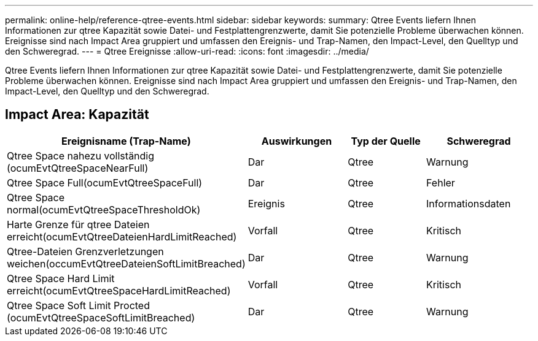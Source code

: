 ---
permalink: online-help/reference-qtree-events.html 
sidebar: sidebar 
keywords:  
summary: Qtree Events liefern Ihnen Informationen zur qtree Kapazität sowie Datei- und Festplattengrenzwerte, damit Sie potenzielle Probleme überwachen können. Ereignisse sind nach Impact Area gruppiert und umfassen den Ereignis- und Trap-Namen, den Impact-Level, den Quelltyp und den Schweregrad. 
---
= Qtree Ereignisse
:allow-uri-read: 
:icons: font
:imagesdir: ../media/


[role="lead"]
Qtree Events liefern Ihnen Informationen zur qtree Kapazität sowie Datei- und Festplattengrenzwerte, damit Sie potenzielle Probleme überwachen können. Ereignisse sind nach Impact Area gruppiert und umfassen den Ereignis- und Trap-Namen, den Impact-Level, den Quelltyp und den Schweregrad.



== Impact Area: Kapazität

[cols="1a,1a,1a,1a"]
|===
| Ereignisname (Trap-Name) | Auswirkungen | Typ der Quelle | Schweregrad 


 a| 
Qtree Space nahezu vollständig (ocumEvtQtreeSpaceNearFull)
 a| 
Dar
 a| 
Qtree
 a| 
Warnung



 a| 
Qtree Space Full(ocumEvtQtreeSpaceFull)
 a| 
Dar
 a| 
Qtree
 a| 
Fehler



 a| 
Qtree Space normal(ocumEvtQtreeSpaceThresholdOk)
 a| 
Ereignis
 a| 
Qtree
 a| 
Informationsdaten



 a| 
Harte Grenze für qtree Dateien erreicht(ocumEvtQtreeDateienHardLimitReached)
 a| 
Vorfall
 a| 
Qtree
 a| 
Kritisch



 a| 
Qtree-Dateien Grenzverletzungen weichen(occumEvtQtreeDateienSoftLimitBreached)
 a| 
Dar
 a| 
Qtree
 a| 
Warnung



 a| 
Qtree Space Hard Limit erreicht(ocumEvtQtreeSpaceHardLimitReached)
 a| 
Vorfall
 a| 
Qtree
 a| 
Kritisch



 a| 
Qtree Space Soft Limit Procted (ocumEvtQtreeSpaceSoftLimitBreached)
 a| 
Dar
 a| 
Qtree
 a| 
Warnung

|===